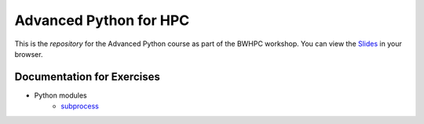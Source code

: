 Advanced Python for HPC
-----------------------

This is the *repository* for the Advanced Python course as part of the BWHPC workshop.
You can view the `Slides`_ in your browser.

.. _Slides: https://mainekuehn.github.io/workshop-advanced-python-hpc/

Documentation for Exercises
###########################

* Python modules
    *  `subprocess <https://docs.python.org/3/library/subprocess.html>`_
